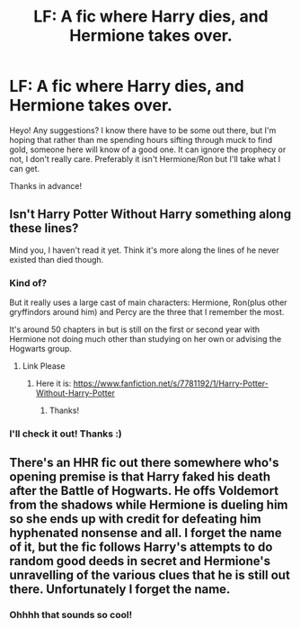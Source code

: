 #+TITLE: LF: A fic where Harry dies, and Hermione takes over.

* LF: A fic where Harry dies, and Hermione takes over.
:PROPERTIES:
:Author: TMRseven
:Score: 10
:DateUnix: 1427992563.0
:DateShort: 2015-Apr-02
:FlairText: Request
:END:
Heyo! Any suggestions? I know there have to be some out there, but I'm hoping that rather than me spending hours sifting through muck to find gold, someone here will know of a good one. It can ignore the prophecy or not, I don't really care. Preferably it isn't Hermione/Ron but I'll take what I can get.

Thanks in advance!


** Isn't Harry Potter Without Harry something along these lines?

Mind you, I haven't read it yet. Think it's more along the lines of he never existed than died though.
:PROPERTIES:
:Author: snowywish
:Score: 4
:DateUnix: 1428007149.0
:DateShort: 2015-Apr-03
:END:

*** Kind of?

But it really uses a large cast of main characters: Hermione, Ron(plus other gryffindors around him) and Percy are the three that I remember the most.

It's around 50 chapters in but is still on the first or second year with Hermione not doing much other than studying on her own or advising the Hogwarts group.
:PROPERTIES:
:Author: Urukubarr
:Score: 2
:DateUnix: 1428021303.0
:DateShort: 2015-Apr-03
:END:

**** Link Please
:PROPERTIES:
:Score: 2
:DateUnix: 1428036926.0
:DateShort: 2015-Apr-03
:END:

***** Here it is: [[https://www.fanfiction.net/s/7781192/1/Harry-Potter-Without-Harry-Potter]]
:PROPERTIES:
:Author: Urukubarr
:Score: 2
:DateUnix: 1428038426.0
:DateShort: 2015-Apr-03
:END:

****** Thanks!
:PROPERTIES:
:Author: TMRseven
:Score: 1
:DateUnix: 1428073405.0
:DateShort: 2015-Apr-03
:END:


*** I'll check it out! Thanks :)
:PROPERTIES:
:Author: TMRseven
:Score: 1
:DateUnix: 1428073418.0
:DateShort: 2015-Apr-03
:END:


** There's an HHR fic out there somewhere who's opening premise is that Harry faked his death after the Battle of Hogwarts. He offs Voldemort from the shadows while Hermione is dueling him so she ends up with credit for defeating him hyphenated nonsense and all. I forget the name of it, but the fic follows Harry's attempts to do random good deeds in secret and Hermione's unravelling of the various clues that he is still out there. Unfortunately I forget the name.
:PROPERTIES:
:Author: Ruljinn
:Score: 2
:DateUnix: 1429716206.0
:DateShort: 2015-Apr-22
:END:

*** Ohhhh that sounds so cool!
:PROPERTIES:
:Author: TMRseven
:Score: 1
:DateUnix: 1429717773.0
:DateShort: 2015-Apr-22
:END:
